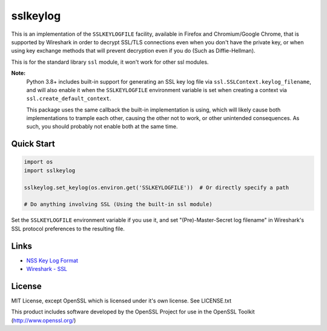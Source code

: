 sslkeylog
=========

.. image:: https://img.shields.io/pypi/v/sslkeylog.svg
   :target: https://pypi.org/project/sslkeylog/
   :alt: PyPI

.. image:: https://readthedocs.org/projects/sslkeylog/badge/?version=latest
   :target: https://sslkeylog.readthedocs.io/en/latest/?badge=latest
   :alt: Documentation Status

This is an implementation of the ``SSLKEYLOGFILE`` facility, available in Firefox and
Chromium/Google Chrome, that is supported by Wireshark in order to decrypt SSL/TLS connections
even when you don't have the private key, or when using key exchange methods that will prevent
decryption even if you do (Such as Diffie-Hellman).

This is for the standard library ``ssl`` module, it won't work for other ssl modules.

**Note:**
   Python 3.8+ includes built-in support for generating an SSL key log file via
   ``ssl.SSLContext.keylog_filename``, and will also enable it when the ``SSLKEYLOGFILE``
   environment variable is set when creating a context via ``ssl.create_default_context``.

   This package uses the same callback the built-in implementation is using, which will likely cause
   both implementations to trample each other, causing the other not to work, or other unintended
   consequences. As such, you should probably not enable both at the same time.

Quick Start
-----------
.. code-block:: python

    import os
    import sslkeylog

    sslkeylog.set_keylog(os.environ.get('SSLKEYLOGFILE'))  # Or directly specify a path

    # Do anything involving SSL (Using the built-in ssl module)

Set the ``SSLKEYLOGFILE`` environment variable if you use it, and set "(Pre)-Master-Secret log
filename" in Wireshark's SSL protocol preferences to the resulting file.

Links
-----
* `NSS Key Log Format`_
* `Wireshark - SSL`_

.. _NSS Key Log Format: https://developer.mozilla.org/en-US/docs/Mozilla/Projects/NSS/Key_Log_Format
.. _Wireshark - SSL: https://wiki.wireshark.org/SSL

License
-------
MIT License, except OpenSSL which is licensed under it's own license. See LICENSE.txt

This product includes software developed by the OpenSSL Project
for use in the OpenSSL Toolkit (http://www.openssl.org/)
